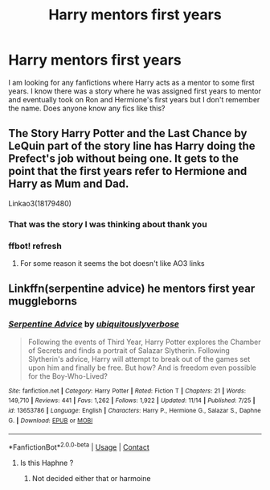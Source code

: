 #+TITLE: Harry mentors first years

* Harry mentors first years
:PROPERTIES:
:Author: Previous_Room9814
:Score: 16
:DateUnix: 1605801343.0
:DateShort: 2020-Nov-19
:FlairText: What's That Fic?
:END:
I am looking for any fanfictions where Harry acts as a mentor to some first years. I know there was a story where he was assigned first years to mentor and eventually took on Ron and Hermione's first years but I don't remember the name. Does anyone know any fics like this?


** The Story Harry Potter and the Last Chance by LeQuin part of the story line has Harry doing the Prefect's job without being one. It gets to the point that the first years refer to Hermione and Harry as Mum and Dad.

Linkao3(18179480)
:PROPERTIES:
:Author: reddog44mag
:Score: 10
:DateUnix: 1605804396.0
:DateShort: 2020-Nov-19
:END:

*** That was the story I was thinking about thank you
:PROPERTIES:
:Author: Previous_Room9814
:Score: 1
:DateUnix: 1605843592.0
:DateShort: 2020-Nov-20
:END:


*** ffbot! refresh
:PROPERTIES:
:Author: _darth_revan
:Score: 1
:DateUnix: 1605864621.0
:DateShort: 2020-Nov-20
:END:

**** For some reason it seems the bot doesn't like AO3 links
:PROPERTIES:
:Author: reddog44mag
:Score: 1
:DateUnix: 1605871967.0
:DateShort: 2020-Nov-20
:END:


** Linkffn(serpentine advice) he mentors first year muggleborns
:PROPERTIES:
:Author: righteousronin
:Score: 6
:DateUnix: 1605804070.0
:DateShort: 2020-Nov-19
:END:

*** [[https://www.fanfiction.net/s/13653786/1/][*/Serpentine Advice/*]] by [[https://www.fanfiction.net/u/13827438/ubiquitouslyverbose][/ubiquitouslyverbose/]]

#+begin_quote
  Following the events of Third Year, Harry Potter explores the Chamber of Secrets and finds a portrait of Salazar Slytherin. Following Slytherin's advice, Harry will attempt to break out of the games set upon him and finally be free. But how? And is freedom even possible for the Boy-Who-Lived?
#+end_quote

^{/Site/:} ^{fanfiction.net} ^{*|*} ^{/Category/:} ^{Harry} ^{Potter} ^{*|*} ^{/Rated/:} ^{Fiction} ^{T} ^{*|*} ^{/Chapters/:} ^{21} ^{*|*} ^{/Words/:} ^{149,710} ^{*|*} ^{/Reviews/:} ^{441} ^{*|*} ^{/Favs/:} ^{1,262} ^{*|*} ^{/Follows/:} ^{1,922} ^{*|*} ^{/Updated/:} ^{11/14} ^{*|*} ^{/Published/:} ^{7/25} ^{*|*} ^{/id/:} ^{13653786} ^{*|*} ^{/Language/:} ^{English} ^{*|*} ^{/Characters/:} ^{Harry} ^{P.,} ^{Hermione} ^{G.,} ^{Salazar} ^{S.,} ^{Daphne} ^{G.} ^{*|*} ^{/Download/:} ^{[[http://www.ff2ebook.com/old/ffn-bot/index.php?id=13653786&source=ff&filetype=epub][EPUB]]} ^{or} ^{[[http://www.ff2ebook.com/old/ffn-bot/index.php?id=13653786&source=ff&filetype=mobi][MOBI]]}

--------------

*FanfictionBot*^{2.0.0-beta} | [[https://github.com/FanfictionBot/reddit-ffn-bot/wiki/Usage][Usage]] | [[https://www.reddit.com/message/compose?to=tusing][Contact]]
:PROPERTIES:
:Author: FanfictionBot
:Score: 3
:DateUnix: 1605804094.0
:DateShort: 2020-Nov-19
:END:

**** Is this Haphne ?
:PROPERTIES:
:Author: NightRyder19
:Score: 3
:DateUnix: 1605809349.0
:DateShort: 2020-Nov-19
:END:

***** Not decided either that or harmoine
:PROPERTIES:
:Author: righteousronin
:Score: 2
:DateUnix: 1605842563.0
:DateShort: 2020-Nov-20
:END:
